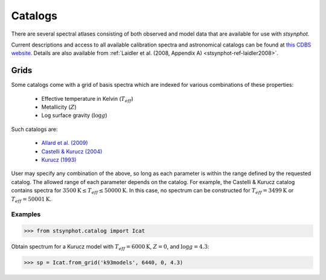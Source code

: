 .. doctest-skip-all

.. _stsynphot_catalog:

********
Catalogs
********

There are several spectral atlases consisting of both observed and model data
that are available for use with `stsynphot`.

Current descriptions and access to all available calibration spectra and
astronomical catalogs can be found at
`this CDBS website <http://www.stsci.edu/hst/observatory/cdbs/astronomical_catalogs.html>`_.
Details are also available from
:ref:`Laidler et al. (2008, Appendix A) <stsynphot-ref-laidler2008>`.


.. _stsynphot-cat-grid:

Grids
=====

Some catalogs come with a grid of basis spectra which are indexed for various
combinations of these properties:

    * Effective temperature in Kelvin (:math:`T_{eff}`)
    * Metallicity (:math:`Z`)
    * Log surface gravity (:math:`\log g`)

Such catalogs are:

    * `Allard et al. (2009) <ftp://ftp.stsci.edu/cdbs/grid/phoenix/AA_README>`_
    * `Castelli & Kurucz (2004) <http://www.stsci.edu/hst/observatory/cdbs/castelli_kurucz_atlas.html>`_
    * `Kurucz (1993) <http://www.stsci.edu/hst/observatory/cdbs/k93models.html>`_

User may specify any combination of the above, so long as each parameter is
within the range defined by the requested catalog. The allowed range of each
parameter depends on the catalog. For example, the Castelli & Kurucz catalog
contains spectra for
:math:`3500 \textnormal{K} \le T_{eff} \le 50000 \textnormal{K}`.
In this case, no spectrum can be constructed for
:math:`T_{eff} = 3499 \textnormal{K}` or :math:`T_{eff} = 50001 \textnormal{K}`.

Examples
--------
>>> from stsynphot.catalog import Icat

Obtain spectrum for a Kurucz model with :math:`T_{eff} = 6000 \textnormal{K}`,
:math:`Z = 0`, and :math:`\log g = 4.3`:

>>> sp = Icat.from_grid('k93models', 6440, 0, 4.3)
